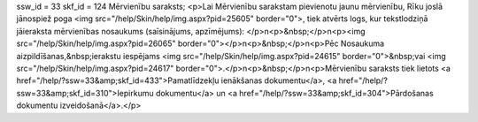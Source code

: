 ssw_id = 33skf_id = 124Mērvienību saraksts;<p>Lai Mērvienību sarakstam pievienotu jaunu mērvienību, Rīku joslā jānospiež poga <img src="/help/Skin/help/img.aspx?pid=25605" border="0">, tiek atvērts logs, kur tekstlodziņā jāieraksta mērvienības nosaukums (saīsinājums, apzīmējums): </p>\n<p>&nbsp;</p>\n<p><img src="/help/Skin/help/img.aspx?pid=26065" border="0"></p>\n<p>&nbsp;</p>\n<p>Pēc Nosaukuma aizpildīšanas,&nbsp;ierakstu iespējams <img src="/help/Skin/help/img.aspx?pid=24615" border="0">&nbsp;vai <img src="/help/Skin/help/img.aspx?pid=24617" border="0">.</p>\n<p>&nbsp;</p>\n<p>Mērvienību saraksts tiek lietots <a href="/help/?ssw=33&amp;skf_id=433">Pamatlīdzekļu ienākšanas dokumentu</a>, <a href="/help/?ssw=33&amp;skf_id=310">Iepirkumu dokumentu</a> un <a href="/help/?ssw=33&amp;skf_id=304">Pārdošanas dokumentu izveidošanā</a>.</p>